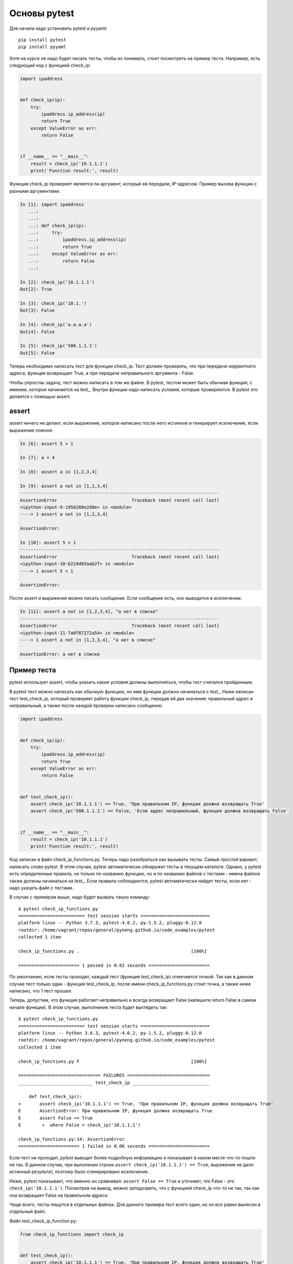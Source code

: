 Основы pytest
-------------

Для начала надо установить pytest и pyyaml:

::

    pip install pytest
    pip install pyyaml

Хотя на курсе не надо будет писать тесты, чтобы их понимать, стоит
посмотреть на пример теста. Например, есть следующий код с функцией
check_ip:

.. code:: python

    import ipaddress


    def check_ip(ip):
        try:
            ipaddress.ip_address(ip)
            return True
        except ValueError as err:
            return False


    if __name__ == "__main__":
        result = check_ip('10.1.1.1')
        print('Function result:', result)

Функция check_ip проверяет является ли аргумент, который ей передали,
IP-адресом. Пример вызова функции с разными аргументами:

.. code:: python

    In [1]: import ipaddress
       ...:
       ...:
       ...: def check_ip(ip):
       ...:     try:
       ...:         ipaddress.ip_address(ip)
       ...:         return True
       ...:     except ValueError as err:
       ...:         return False
       ...:

    In [2]: check_ip('10.1.1.1')
    Out[2]: True

    In [3]: check_ip('10.1.')
    Out[3]: False

    In [4]: check_ip('a.a.a.a')
    Out[4]: False

    In [5]: check_ip('500.1.1.1')
    Out[5]: False

Теперь необходимо написать тест для функции check_ip. Тест должен
проверять, что при передаче корректного адреса, функция возвращает True,
а при передаче неправильного аргумента - False.

Чтобы упростиь задачу, тест можно написать в том же файле. В pytest,
тестом может быть обычная функция, с именем, которое начинается на
test_. Внутри функции надо написать условия, которые проверяются. В
pytest это делается с помощью assert.

assert
~~~~~~

assert ничего не делает, если выражение, которое написано после него
истинное и генерирует исключение, если выражение ложное:

.. code:: python

    In [6]: assert 5 > 1

    In [7]: a = 4

    In [8]: assert a in [1,2,3,4]

    In [9]: assert a not in [1,2,3,4]
    ---------------------------------------------------------------------------
    AssertionError                            Traceback (most recent call last)
    <ipython-input-9-1956288e2d8e> in <module>
    ----> 1 assert a not in [1,2,3,4]

    AssertionError:

    In [10]: assert 5 < 1
    ---------------------------------------------------------------------------
    AssertionError                            Traceback (most recent call last)
    <ipython-input-10-b224d03aab2f> in <module>
    ----> 1 assert 5 < 1

    AssertionError:

После assert и выражения можно писать сообщение. Если сообщение есть,
оно выводится в исключении:

.. code:: python

    In [11]: assert a not in [1,2,3,4], "а нет в списке"
    ---------------------------------------------------------------------------
    AssertionError                            Traceback (most recent call last)
    <ipython-input-11-7a8f87272a54> in <module>
    ----> 1 assert a not in [1,2,3,4], "а нет в списке"

    AssertionError: а нет в списке

Пример теста
~~~~~~~~~~~~

pytest использует assert, чтобы указать какие условия должны
выполняться, чтобы тест считался пройденным.

В pytest тест можно написать как обычную функцию, но имя функции должно
начинаться с test_. Ниже написан тест test_check_ip, который
проверяет работу функции check_ip, передав ей два значения: правильный
адрес и неправильный, а также после каждой проверки написано сообщение:

.. code:: python

    import ipaddress


    def check_ip(ip):
        try:
            ipaddress.ip_address(ip)
            return True
        except ValueError as err:
            return False


    def test_check_ip():
        assert check_ip('10.1.1.1') == True, 'При правильном IP, функция должна возвращать True'
        assert check_ip('500.1.1.1') == False, 'Если адрес неправильный, функция должна возвращать False'


    if __name__ == "__main__":
        result = check_ip('10.1.1.1')
        print('Function result:', result)

Код записан в файл check_ip_functions.py. Теперь надо разобраться как
вызывать тесты. Самый простой вариант, написать слово pytest. В этом
случае, pytest автоматически обнаружит тесты в текущем каталоге. Однако,
у pytest есть определенные правила, не только по названию функцию, но и
по названию файлов с тестами - имена файлов также должны начинаться на
test_. Если правила соблюдаются, pytest автоматически найдет тесты,
если нет - надо указать файл с тестами.

В случае с примером выше, надо будет вызвать такую команду:

::

    $ pytest check_ip_functions.py
    ========================= test session starts ==========================
    platform linux -- Python 3.7.3, pytest-4.6.2, py-1.5.2, pluggy-0.12.0
    rootdir: /home/vagrant/repos/general/pyneng.github.io/code_examples/pytest
    collected 1 item

    check_ip_functions.py .                                          [100%]

    ======================= 1 passed in 0.02 seconds =======================

По умолчанию, если тесты проходят, каждый тест (функция test_check_ip)
отмечается точкой. Так как в данном случае тест только один - функция
test_check_ip, после имени check_ip_functions.py стоит точка, а
также ниже написано, что 1 тест прошел.

Теперь, допустим, что функция работает неправильно и всегда возвращает
False (напишите return False в самом начале функции). В этом случае,
выполнение теста будет выглядеть так:

::

    $ pytest check_ip_functions.py
    ========================= test session starts ==========================
    platform linux -- Python 3.6.3, pytest-4.6.2, py-1.5.2, pluggy-0.12.0
    rootdir: /home/vagrant/repos/general/pyneng.github.io/code_examples/pytest
    collected 1 item

    check_ip_functions.py F                                          [100%]

    =============================== FAILURES ===============================
    ____________________________ test_check_ip _____________________________

        def test_check_ip():
    >       assert check_ip('10.1.1.1') == True, 'При правильном IP, функция должна возвращать True'
    E       AssertionError: При правильном IP, функция должна возвращать True
    E       assert False == True
    E        +  where False = check_ip('10.1.1.1')

    check_ip_functions.py:14: AssertionError
    ======================= 1 failed in 0.06 seconds =======================

Если тест не проходит, pytest выводит более подробную информацию и
показывает в каком месте что-то пошло не так. В данном случае, при
выполении строки ``assert check_ip('10.1.1.1') == True``, выражение не
дало истинный результат, поэтому было сгенерировано исключение.

Ниже, pytest показывает, что именно он сравнивал:
``assert False == True`` и уточняет, что False - это
``check_ip('10.1.1.1')``. Посмотрев на вывод, можно заподозрить, что с
функцией check_ip что-то не так, так как она возвращает False на
правильном адресе.

Чаще всего, тесты пишутся в отдельных файлах. Для данного примера тест
всего один, но он все равно вынесен в отдельный файл.

Файл test_check_ip_function.py:

.. code:: python

    from check_ip_functions import check_ip


    def test_check_ip():
        assert check_ip('10.1.1.1') == True, 'При правильном IP, функция должна возвращать True'
        assert check_ip('500.1.1.1') == False, 'Если адрес неправильный, функция должна возвращать False'

Файл check_ip_functions.py:

.. code:: python

    import ipaddress


    def check_ip(ip):
        #return False
        try:
            ipaddress.ip_address(ip)
            return True
        except ValueError as err:
            return False


    if __name__ == "__main__":
        result = check_ip('10.1.1.1')
        print('Function result:', result)

В таком случае, тест можно запустить не указывая файл:

::

    $ pytest
    ================= test session starts ========================
    platform linux -- Python 3.6.3, pytest-4.6.2, py-1.5.2, pluggy-0.12.0
    rootdir: /home/vagrant/repos/general/pyneng.github.io/code_examples/pytest
    collected 1 item

    test_check_ip_function.py .                              [100%]

    ================= 1 passed in 0.02 seconds ====================

